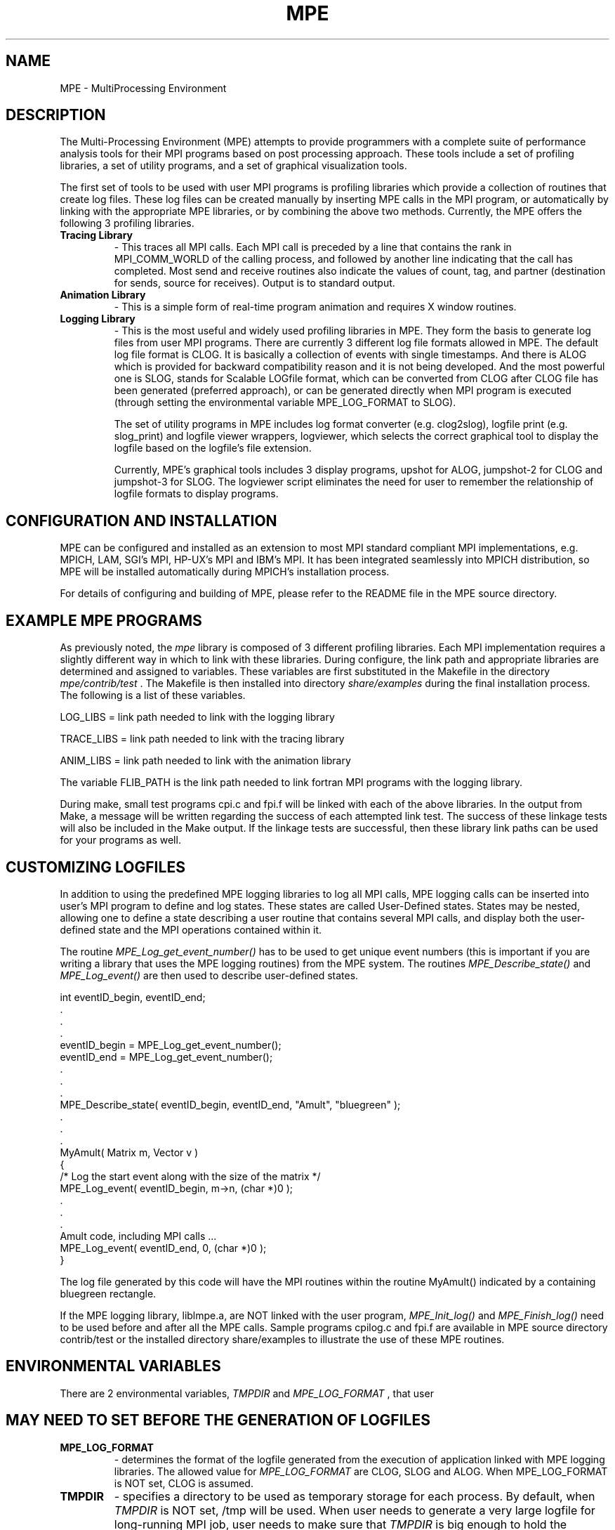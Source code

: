 .TH MPE 4 "9/2/2000" " " "MPE"
.SH NAME
MPE \-  MultiProcessing Environment 
.SH DESCRIPTION

The Multi-Processing Environment (MPE) attempts to provide programmers with
a complete suite of performance analysis tools for their MPI programs based
on post processing approach.  These tools include a set of profiling libraries,
a set of utility programs, and a set of graphical visualization tools.

The first set of tools to be used with user MPI programs is profiling libraries
which provide a collection of routines that create log files.  These log files
can be created manually by inserting MPE calls in the MPI program, or
automatically by linking with the appropriate MPE libraries, or by combining
the above two methods.  Currently, the MPE offers the following 3 profiling
libraries.

.PD 0
.TP
.B Tracing Library 
- 
This traces all MPI calls.  Each MPI call is preceded by a line that 
contains the rank in MPI_COMM_WORLD of the calling process, and
followed by another line indicating that the call has completed.  
Most send and receive routines also indicate the values of count, tag,
and partner (destination for sends, source for receives).  Output 
is to standard output.
.PD 1

.PD 0
.TP
.B Animation Library 
- 
This is a simple form of real-time program animation and requires X 
window routines.  
.PD 1

.PD 0
.TP
.B Logging Library 
- 
This is the most useful and widely used profiling libraries in MPE. 
They form the basis to generate log files from user MPI programs.
There are currently 3 different log file formats allowed in MPE.  
The default log file format is CLOG.  It is basically a collection 
of events with single timestamps.  And there is ALOG which is provided 
for backward compatibility reason and it is not being developed.  And 
the most powerful one is SLOG, stands for Scalable LOGfile format, 
which can be converted from CLOG after CLOG file has been generated 
(preferred approach), or can be generated directly when MPI program 
is executed (through setting the environmental variable MPE_LOG_FORMAT
to SLOG).
.PD 1

The set of utility programs in MPE includes log format converter (e.g.
clog2slog), logfile print (e.g. slog_print) and logfile viewer wrappers,
logviewer, which selects the correct graphical tool to display the logfile
based on the logfile's file extension.

Currently, MPE's graphical tools includes 3 display programs, upshot for
ALOG, jumpshot-2 for CLOG and jumpshot-3 for SLOG.  The logviewer script
eliminates the need for user to remember the relationship of logfile formats
to display programs.



.SH CONFIGURATION AND INSTALLATION

MPE can be configured and installed as an extension to most MPI standard
compliant MPI implementations, e.g. MPICH, LAM, SGI's MPI, HP-UX's MPI
and IBM's MPI.  It has been integrated seamlessly into MPICH distribution,
so MPE will be installed automatically during MPICH's installation process.

For details of configuring and building of MPE, please refer to the
README file in the MPE source directory.



.SH EXAMPLE MPE PROGRAMS

As previously noted, the 
.I mpe
library is composed of 3 different profiling
libraries.  Each MPI implementation requires a slightly different way in which
to link with these libraries.  During configure, the link path and appropriate
libraries are determined and assigned to variables.  These variables are
first substituted in the Makefile in the directory 
.I mpe/contrib/test
\&.
The
Makefile is then installed into directory 
.I share/examples
during the final
installation process.  The following is a list of these variables.

.br
LOG_LIBS   =  link path needed to link with the logging library

.br
TRACE_LIBS =  link path needed to link with the tracing library

.br
ANIM_LIBS  =  link path needed to link with the animation library

The variable FLIB_PATH is the link path needed to link fortran MPI programs
with the logging library.

During make, small test programs cpi.c and fpi.f will be linked with
each of the above libraries.  In the output from Make, a message will be
written regarding the success of each attempted link test.  The success
of these linkage tests will also be included in the Make output.  If the
linkage tests are successful, then these library link paths can be used
for your programs as well.



.SH CUSTOMIZING LOGFILES

In addition to using the predefined MPE logging libraries to log all MPI
calls, MPE logging calls can be inserted into user's MPI program to define
and log states.  These states are called User-Defined states.  States may
be nested, allowing one to define a state describing a user routine that
contains several MPI calls, and display both the user-defined state and
the MPI operations contained within it.

The routine 
.I MPE_Log_get_event_number()
has to be used to get unique
event numbers (this is important if you are writing a library that uses
the MPE logging routines) from the MPE system.  The routines
.I MPE_Describe_state()
and 
.I MPE_Log_event()
are then used to describe
user-defined states.

.nf
int eventID_begin, eventID_end;
\&.
\&.
\&.
eventID_begin = MPE_Log_get_event_number();
eventID_end   = MPE_Log_get_event_number();
\&.
\&.
\&.
MPE_Describe_state( eventID_begin, eventID_end, "Amult", "bluegreen" );
\&.
\&.
\&.
MyAmult( Matrix m, Vector v )
{
/* Log the start event along with the size of the matrix */
MPE_Log_event( eventID_begin, m->n, (char *)0 );
\&.
\&.
\&.
Amult code, including MPI calls ...
MPE_Log_event( eventID_end, 0, (char *)0 );
}
.fi


The log file generated by this code will have the MPI routines within the
routine MyAmult() indicated by a containing bluegreen rectangle.

If the MPE logging library, liblmpe.a, are NOT linked with the user program,
.I MPE_Init_log()
and 
.I MPE_Finish_log()
need to be used before and after all
the MPE calls.   Sample programs cpilog.c and fpi.f are available in MPE
source directory contrib/test or the installed directory share/examples to
illustrate the use of these MPE routines.



.SH ENVIRONMENTAL VARIABLES

There are 2 environmental variables, 
.I TMPDIR
and 
.I MPE_LOG_FORMAT
, that user
.SH MAY NEED TO SET BEFORE THE GENERATION OF LOGFILES 

.PD 0
.TP
.B MPE_LOG_FORMAT 
- 
determines the format of the logfile generated from the
execution of application linked with MPE logging libraries.
The allowed value for 
.I MPE_LOG_FORMAT
are CLOG, SLOG and
ALOG. When MPE_LOG_FORMAT is NOT set, CLOG is assumed.
.PD 1

.PD 0
.TP
.B TMPDIR 
- 
specifies a directory to be used as temporary storage for each
process.  By default, when 
.I TMPDIR
is NOT set, /tmp will be used.
When user needs to generate a very large logfile for long-running
MPI job, user needs to make sure that 
.I TMPDIR
is big enough to
hold the temporary logfile which will be deleted if the
merged logfile can be created successfully.  In order to
minimize the overhead of the logging to the MPI program, it is
highly recommended user to use a *local* file system for 
.I TMPDIR
\&.

.PD 1

Note : The final merged logfile will be written back to the
file system where process 0 is.



.SH UTILITY PROGRAMS

In bin/, user can find several useful utility programs when manipulating
logfiles.  These includes log format converters, e.g. clog2slog, log format
print programs, e.g. slog_print, and a script to launch display program,
logviewer.



.SH LOG FORMAT CONVERTERS

.PD 0
.TP
.B clog2slog 
- 
a CLOG to SLOG logfile converter.  Since the automatic generation
of SLOG file through setting of environmental variable
.I MPE_LOG_FORMAT
to SLOG may NOT work for some non well-behaved
MPI programs, using the logfile format converter can generate
extra diagnostic information about the condition of the logfile.
Also the converter allows one to adjust certain parameters of
the logfile, like frame size which is the segment of the logfile
to be displayed by Jumpshot-3's time line window.  For non
well behaved MPI program, one may need to increase the frame
size from the default 64KB to a bigger value.  For more
information about the converter, do "clog2slog -h"
.PD 1

.PD 0
.TP
.B clog2alog 
- 
a CLOG to ALOG logfile converter.  It is not being developed.
It is provided here for backward compatibility purpose.
.PD 1



.SH LOG FORMAT PRINT PROGRAMS

.PD 0
.TP
.B slog_print 
- 
a stdout print program for SLOG file.  It serves to check the
content of the logfile.  If the SLOG file is too big, it may
NOT be useful to use slog_print.  Also, when slog is NOT complete,
slog_print won't work.  So it serves as a simple test to check
if the SLOG file is generated completely.
.PD 1

.PD 0
.TP
.B clog_print 
- 
stdout print program for CLOG file.
.PD 1



.SH DISPLAY PROGRAM SELECTOR

.PD 0
.TP
.B logviewer 
- 
the script which involves appropriate viewer based on the file
extension of logfile.  For instance, if the logfile is foo.slog,
logviewer will invoke jumpshot-3 to display the logfile.
Jumpshot-3 resides in share/.  For more information of
logviewer, do "logviewer -help" to list all available options.
.PD 1



.SH ADDITIONAL INFORMATION
To view a list of configure options, type 
.I ./configure--help
in the
top-level 
.I mpe
directory.

In the Installation Manual, there is a section on MPE which gives
instructions and examples for each type of installation.

The README in the top-level 
.I mpe
directory.

In the Users Guide, there is additional information describing the MPE
routines and the profiling libraries.

The man pages included in the distribution has information regarding the MPE
routines.  The command 
.I mpich/bin/mpiman
is a script that runs 
.I xman
on
these man pages.

.SH LOCATION
/home/MPI/mansrc/mpepage

